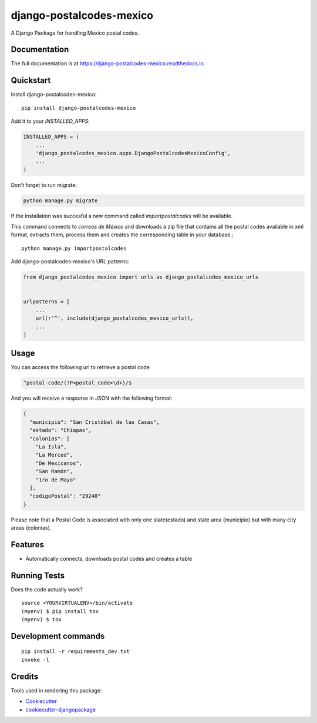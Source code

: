 =============================
django-postalcodes-mexico
=============================

.. image:: https://badge.fury.io/py/django-postalcodes-mexico.svg
    :target: https://badge.fury.io/py/django-postalcodes-mexico

.. image:: https://travis-ci.org/EduardoZepeda/django-postalcodes-mexico.svg?branch=master
    :target: https://travis-ci.org/EduardoZepeda/django-postalcodes-mexico

.. image:: https://codecov.io/gh/EduardoZepeda/django-postalcodes-mexico/branch/master/graph/badge.svg
    :target: https://codecov.io/gh/EduardoZepeda/django-postalcodes-mexico

A Django Package for handling Mexico postal codes. 

Documentation
-------------

The full documentation is at https://django-postalcodes-mexico.readthedocs.io.

Quickstart
----------

Install django-postalcodes-mexico::

    pip install django-postalcodes-mexico

Add it to your `INSTALLED_APPS`:

.. code-block:: python

    INSTALLED_APPS = (
        ...
        'django_postalcodes_mexico.apps.DjangoPostalcodesMexicoConfig',
        ...
    )

Don't forget to run migrate:

.. code-block:: python

    python manage.py migrate

If the installation was succesful a new command called `importpostalcodes` will be available.

This command connects to `correos de México` and downloads a zip file that contains all the postal codes available in xml format, extracts them, process them and creates the corresponding table in your database.::

    python manage.py importpostalcodes

Add django-postalcodes-mexico's URL patterns:

.. code-block:: python

    from django_postalcodes_mexico import urls as django_postalcodes_mexico_urls


    urlpatterns = [
        ...
        url(r'^', include(django_postalcodes_mexico_urls)),
        ...
    ]


Usage
-----

You can access the following url to retrieve a postal code

.. code-block:: python

    ^postal-code/(?P<postal_code>\d+)/$

And you will receive a response in JSON with the following format:

.. code-block:: json

    {
      "municipio": "San Cristóbal de las Casas",
      "estado": "Chiapas",
      "colonias": [
        "La Isla",
        "La Merced",
        "De Mexicanos",
        "San Ramón",
        "1ro de Mayo"
      ],
      "codigoPostal": "29240"
    }

Please note that a Postal Code is associated with only one state(estado) and state area (municipio) but with many city areas (colonias).

Features
--------

* Automatically connects, downloads postal codes and creates a table 

Running Tests
-------------

Does the code actually work?

::

    source <YOURVIRTUALENV>/bin/activate
    (myenv) $ pip install tox
    (myenv) $ tox


Development commands
---------------------

::

    pip install -r requirements_dev.txt
    invoke -l


Credits
-------

Tools used in rendering this package:

*  Cookiecutter_
*  `cookiecutter-djangopackage`_

.. _Cookiecutter: https://github.com/audreyr/cookiecutter
.. _`cookiecutter-djangopackage`: https://github.com/pydanny/cookiecutter-djangopackage
